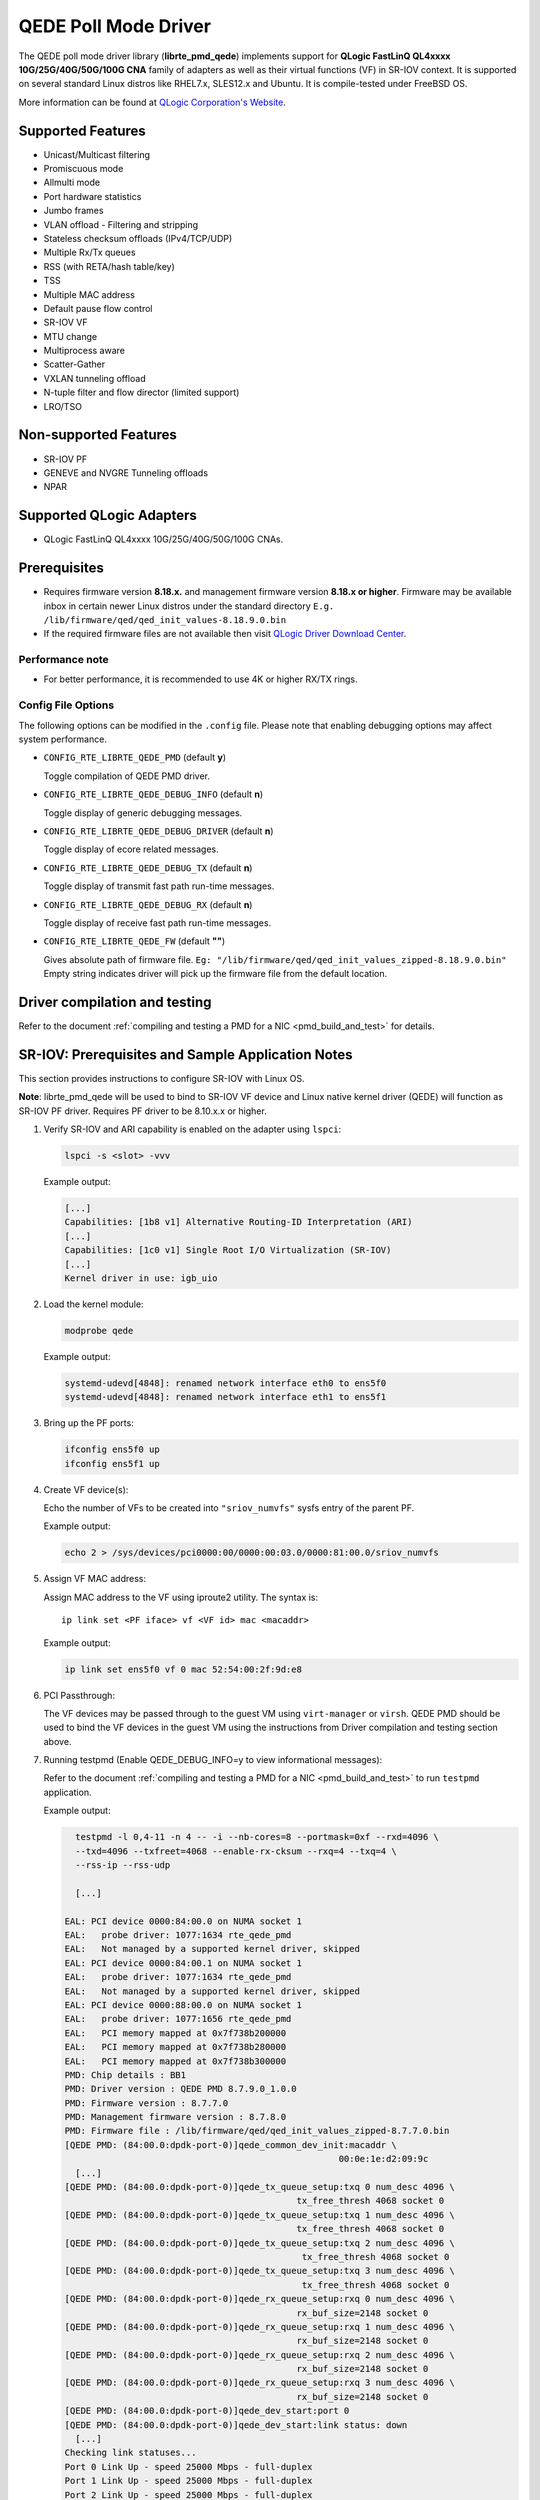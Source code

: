 ..  BSD LICENSE
    Copyright (c) 2016 QLogic Corporation
    All rights reserved.

    Redistribution and use in source and binary forms, with or without
    modification, are permitted provided that the following conditions
    are met:

    * Redistributions of source code must retain the above copyright
    notice, this list of conditions and the following disclaimer.
    * Redistributions in binary form must reproduce the above copyright
    notice, this list of conditions and the following disclaimer in
    the documentation and/or other materials provided with the
    distribution.
    * Neither the name of QLogic Corporation nor the names of its
    contributors may be used to endorse or promote products derived
    from this software without specific prior written permission.

    THIS SOFTWARE IS PROVIDED BY THE COPYRIGHT HOLDERS AND CONTRIBUTORS
    "AS IS" AND ANY EXPRESS OR IMPLIED WARRANTIES, INCLUDING, BUT NOT
    LIMITED TO, THE IMPLIED WARRANTIES OF MERCHANTABILITY AND FITNESS FOR
    A PARTICULAR PURPOSE ARE DISCLAIMED. IN NO EVENT SHALL THE COPYRIGHT
    OWNER OR CONTRIBUTORS BE LIABLE FOR ANY DIRECT, INDIRECT, INCIDENTAL,
    SPECIAL, EXEMPLARY, OR CONSEQUENTIAL DAMAGES (INCLUDING, BUT NOT
    LIMITED TO, PROCUREMENT OF SUBSTITUTE GOODS OR SERVICES; LOSS OF USE,
    DATA, OR PROFITS; OR BUSINESS INTERRUPTION) HOWEVER CAUSED AND ON ANY
    THEORY OF LIABILITY, WHETHER IN CONTRACT, STRICT LIABILITY, OR TORT
    (INCLUDING NEGLIGENCE OR OTHERWISE) ARISING IN ANY WAY OUT OF THE USE
    OF THIS SOFTWARE, EVEN IF ADVISED OF THE POSSIBILITY OF SUCH DAMAGE.

QEDE Poll Mode Driver
======================

The QEDE poll mode driver library (**librte_pmd_qede**) implements support
for **QLogic FastLinQ QL4xxxx 10G/25G/40G/50G/100G CNA** family of adapters as well
as their virtual functions (VF) in SR-IOV context. It is supported on
several standard Linux distros like RHEL7.x, SLES12.x and Ubuntu.
It is compile-tested under FreeBSD OS.

More information can be found at `QLogic Corporation's Website
<http://www.qlogic.com>`_.

Supported Features
------------------

- Unicast/Multicast filtering
- Promiscuous mode
- Allmulti mode
- Port hardware statistics
- Jumbo frames
- VLAN offload - Filtering and stripping
- Stateless checksum offloads (IPv4/TCP/UDP)
- Multiple Rx/Tx queues
- RSS (with RETA/hash table/key)
- TSS
- Multiple MAC address
- Default pause flow control
- SR-IOV VF
- MTU change
- Multiprocess aware
- Scatter-Gather
- VXLAN tunneling offload
- N-tuple filter and flow director (limited support)
- LRO/TSO

Non-supported Features
----------------------

- SR-IOV PF
- GENEVE and NVGRE Tunneling offloads
- NPAR

Supported QLogic Adapters
-------------------------

- QLogic FastLinQ QL4xxxx 10G/25G/40G/50G/100G CNAs.

Prerequisites
-------------

- Requires firmware version **8.18.x.** and management firmware
  version **8.18.x or higher**. Firmware may be available
  inbox in certain newer Linux distros under the standard directory
  ``E.g. /lib/firmware/qed/qed_init_values-8.18.9.0.bin``

- If the required firmware files are not available then visit
  `QLogic Driver Download Center <http://driverdownloads.qlogic.com>`_.

Performance note
~~~~~~~~~~~~~~~~

- For better performance, it is recommended to use 4K or higher RX/TX rings.

Config File Options
~~~~~~~~~~~~~~~~~~~

The following options can be modified in the ``.config`` file. Please note that
enabling debugging options may affect system performance.

- ``CONFIG_RTE_LIBRTE_QEDE_PMD`` (default **y**)

  Toggle compilation of QEDE PMD driver.

- ``CONFIG_RTE_LIBRTE_QEDE_DEBUG_INFO`` (default **n**)

  Toggle display of generic debugging messages.

- ``CONFIG_RTE_LIBRTE_QEDE_DEBUG_DRIVER`` (default **n**)

  Toggle display of ecore related messages.

- ``CONFIG_RTE_LIBRTE_QEDE_DEBUG_TX`` (default **n**)

  Toggle display of transmit fast path run-time messages.

- ``CONFIG_RTE_LIBRTE_QEDE_DEBUG_RX`` (default **n**)

  Toggle display of receive fast path run-time messages.

- ``CONFIG_RTE_LIBRTE_QEDE_FW`` (default **""**)

  Gives absolute path of firmware file.
  ``Eg: "/lib/firmware/qed/qed_init_values_zipped-8.18.9.0.bin"``
  Empty string indicates driver will pick up the firmware file
  from the default location.

Driver compilation and testing
------------------------------

Refer to the document :ref:`compiling and testing a PMD for a NIC <pmd_build_and_test>`
for details.

SR-IOV: Prerequisites and Sample Application Notes
--------------------------------------------------

This section provides instructions to configure SR-IOV with Linux OS.

**Note**: librte_pmd_qede will be used to bind to SR-IOV VF device and Linux native kernel driver (QEDE) will function as SR-IOV PF driver. Requires PF driver to be 8.10.x.x or higher.

#. Verify SR-IOV and ARI capability is enabled on the adapter using ``lspci``:

   .. code-block:: console

      lspci -s <slot> -vvv

   Example output:

   .. code-block:: console

      [...]
      Capabilities: [1b8 v1] Alternative Routing-ID Interpretation (ARI)
      [...]
      Capabilities: [1c0 v1] Single Root I/O Virtualization (SR-IOV)
      [...]
      Kernel driver in use: igb_uio

#. Load the kernel module:

   .. code-block:: console

      modprobe qede

   Example output:

   .. code-block:: console

      systemd-udevd[4848]: renamed network interface eth0 to ens5f0
      systemd-udevd[4848]: renamed network interface eth1 to ens5f1

#. Bring up the PF ports:

   .. code-block:: console

      ifconfig ens5f0 up
      ifconfig ens5f1 up

#. Create VF device(s):

   Echo the number of VFs to be created into ``"sriov_numvfs"`` sysfs entry
   of the parent PF.

   Example output:

   .. code-block:: console

      echo 2 > /sys/devices/pci0000:00/0000:00:03.0/0000:81:00.0/sriov_numvfs


#. Assign VF MAC address:

   Assign MAC address to the VF using iproute2 utility. The syntax is::

      ip link set <PF iface> vf <VF id> mac <macaddr>

   Example output:

   .. code-block:: console

      ip link set ens5f0 vf 0 mac 52:54:00:2f:9d:e8


#. PCI Passthrough:

   The VF devices may be passed through to the guest VM using ``virt-manager`` or
   ``virsh``. QEDE PMD should be used to bind the VF devices in the guest VM
   using the instructions from Driver compilation and testing section above.


#. Running testpmd
   (Enable QEDE_DEBUG_INFO=y to view informational messages):

   Refer to the document
   :ref:`compiling and testing a PMD for a NIC <pmd_build_and_test>` to run
   ``testpmd`` application.

   Example output:

   .. code-block:: console

      testpmd -l 0,4-11 -n 4 -- -i --nb-cores=8 --portmask=0xf --rxd=4096 \
      --txd=4096 --txfreet=4068 --enable-rx-cksum --rxq=4 --txq=4 \
      --rss-ip --rss-udp

      [...]

    EAL: PCI device 0000:84:00.0 on NUMA socket 1
    EAL:   probe driver: 1077:1634 rte_qede_pmd
    EAL:   Not managed by a supported kernel driver, skipped
    EAL: PCI device 0000:84:00.1 on NUMA socket 1
    EAL:   probe driver: 1077:1634 rte_qede_pmd
    EAL:   Not managed by a supported kernel driver, skipped
    EAL: PCI device 0000:88:00.0 on NUMA socket 1
    EAL:   probe driver: 1077:1656 rte_qede_pmd
    EAL:   PCI memory mapped at 0x7f738b200000
    EAL:   PCI memory mapped at 0x7f738b280000
    EAL:   PCI memory mapped at 0x7f738b300000
    PMD: Chip details : BB1
    PMD: Driver version : QEDE PMD 8.7.9.0_1.0.0
    PMD: Firmware version : 8.7.7.0
    PMD: Management firmware version : 8.7.8.0
    PMD: Firmware file : /lib/firmware/qed/qed_init_values_zipped-8.7.7.0.bin
    [QEDE PMD: (84:00.0:dpdk-port-0)]qede_common_dev_init:macaddr \
                                                        00:0e:1e:d2:09:9c
      [...]
    [QEDE PMD: (84:00.0:dpdk-port-0)]qede_tx_queue_setup:txq 0 num_desc 4096 \
                                                tx_free_thresh 4068 socket 0
    [QEDE PMD: (84:00.0:dpdk-port-0)]qede_tx_queue_setup:txq 1 num_desc 4096 \
                                                tx_free_thresh 4068 socket 0
    [QEDE PMD: (84:00.0:dpdk-port-0)]qede_tx_queue_setup:txq 2 num_desc 4096 \
                                                 tx_free_thresh 4068 socket 0
    [QEDE PMD: (84:00.0:dpdk-port-0)]qede_tx_queue_setup:txq 3 num_desc 4096 \
                                                 tx_free_thresh 4068 socket 0
    [QEDE PMD: (84:00.0:dpdk-port-0)]qede_rx_queue_setup:rxq 0 num_desc 4096 \
                                                rx_buf_size=2148 socket 0
    [QEDE PMD: (84:00.0:dpdk-port-0)]qede_rx_queue_setup:rxq 1 num_desc 4096 \
                                                rx_buf_size=2148 socket 0
    [QEDE PMD: (84:00.0:dpdk-port-0)]qede_rx_queue_setup:rxq 2 num_desc 4096 \
                                                rx_buf_size=2148 socket 0
    [QEDE PMD: (84:00.0:dpdk-port-0)]qede_rx_queue_setup:rxq 3 num_desc 4096 \
                                                rx_buf_size=2148 socket 0
    [QEDE PMD: (84:00.0:dpdk-port-0)]qede_dev_start:port 0
    [QEDE PMD: (84:00.0:dpdk-port-0)]qede_dev_start:link status: down
      [...]
    Checking link statuses...
    Port 0 Link Up - speed 25000 Mbps - full-duplex
    Port 1 Link Up - speed 25000 Mbps - full-duplex
    Port 2 Link Up - speed 25000 Mbps - full-duplex
    Port 3 Link Up - speed 25000 Mbps - full-duplex
    Done
    testpmd>
